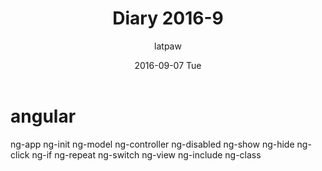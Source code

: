 #+TITLE:       Diary 2016-9
#+AUTHOR:      latpaw
#+EMAIL:       jiangyuezhang@outlook.com
#+DATE:        2016-09-07 Tue
#+URI:         /blog/%y/%m/%d/diary_2016_09
#+KEYWORDS: <TODO: insert your keywords here>
#+TAGS:        diary
#+LANGUAGE:    en
#+OPTIONS:     H:6 num:nil toc:nil \n:nil ::t |:t ^:nil -:nil f:t *:t <:t
#+DESCRIPTION: <TODO: insert your description here>
* angular
ng-app
ng-init
ng-model
ng-controller
ng-disabled
ng-show
ng-hide
ng-click
ng-if
ng-repeat
ng-switch
ng-view
ng-include
ng-class
